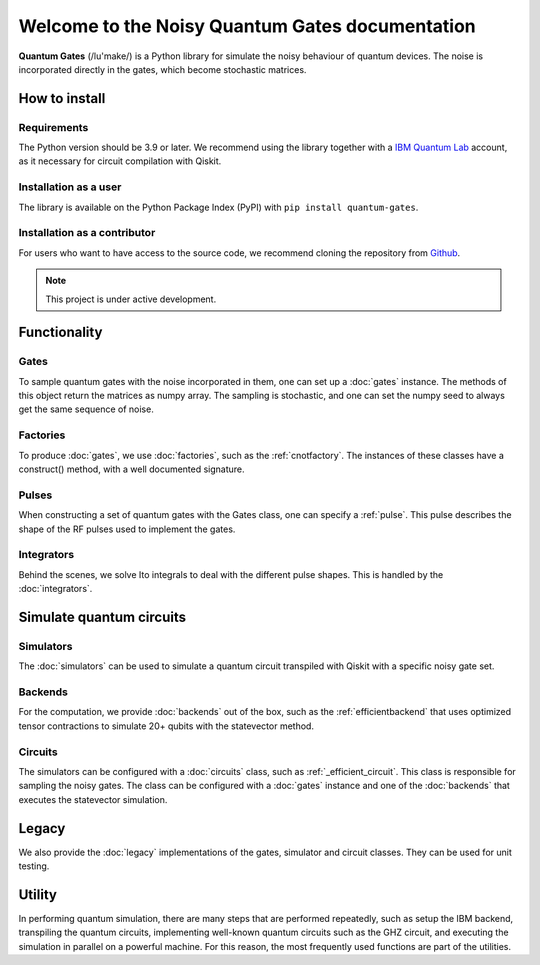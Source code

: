 Welcome to the Noisy Quantum Gates documentation
======================================

**Quantum Gates** (/lu'make/) is a Python library for simulate the noisy 
behaviour of quantum devices. The noise is incorporated directly in the gates, 
which become stochastic matrices. 

How to install
--------------

Requirements
~~~~~~~~~~~~

The Python version should be 3.9 or later. We recommend using the library
together with a 
`IBM Quantum Lab <a href="https://quantum-computing.ibm.com/lab" target="_blank">`__ 
account, as it necessary for circuit compilation with Qiskit.

Installation as a user
~~~~~~~~~~~~~~~~~~~~~~

The library is available on the Python Package Index (PyPI) with
``pip install quantum-gates``.

Installation as a contributor
~~~~~~~~~~~~~~~~~~~~~~~~~~~~~

For users who want to have access to the source code, we recommend cloning 
the repository from
`Github <a href="https://github.com/CERN-IT-INNOVATION/quantum-gates" target="_blank">`__.


.. note::

   This project is under active development.


Functionality
--------------

Gates
~~~~~

To sample quantum gates with the noise incorporated in them, one can set
up a :doc:`gates` instance. The methods of this object return the matrices
as numpy array. The sampling is stochastic, and one can set the numpy seed
to always get the same sequence of noise.


Factories
~~~~~~~~~

To produce :doc:`gates`, we use :doc:`factories`, such as the
:ref:`cnotfactory`. The instances of these classes have a construct()
method, with a well documented signature.

Pulses
~~~~~~

When constructing a set of quantum gates with the Gates class, one can
specify a :ref:`pulse`. This pulse describes the
shape of the RF pulses used to implement the gates.

Integrators
~~~~~~~~~~~

Behind the scenes, we solve Ito integrals to deal with the different
pulse shapes. This is handled by the :doc:`integrators`.

Simulate quantum circuits
-------------------------

Simulators
~~~~~~~~~~

The :doc:`simulators` can be used to simulate a quantum circuit transpiled 
with Qiskit with a specific noisy gate set.

Backends
~~~~~~~~

For the computation, we provide
:doc:`backends` out of the box, such as the :ref:`efficientbackend` that
uses optimized tensor contractions to simulate 20+ qubits with the
statevector method.

Circuits
~~~~~~~~

The simulators can be configured with a :doc:`circuits` class, such as 
:ref:`_efficient_circuit`. This class is responsible for sampling the 
noisy gates. The class can be configured with a :doc:`gates` instance and one of 
the :doc:`backends` that executes the statevector simulation. 

Legacy
------

We also provide the :doc:`legacy` implementations of the gates, simulator and
circuit classes. They can be used for unit testing.

Utility
-------

In performing quantum simulation, there are many steps that are
performed repeatedly, such as setup the IBM backend, transpiling the
quantum circuits, implementing well-known quantum circuits such as the
GHZ circuit, and executing the simulation in parallel on a powerful
machine. For this reason, the most frequently used functions are part of
the utilities.

